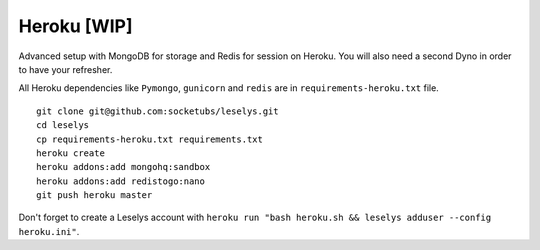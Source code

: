 Heroku [WIP]
~~~~~~~~~~~~

Advanced setup with MongoDB for storage and Redis for session on Heroku.
You will also need a second Dyno in order to have your refresher.

All Heroku dependencies like ``Pymongo``, ``gunicorn`` and ``redis`` are in ``requirements-heroku.txt`` file.

::

	git clone git@github.com:socketubs/leselys.git
	cd leselys
	cp requirements-heroku.txt requirements.txt
	heroku create
	heroku addons:add mongohq:sandbox
	heroku addons:add redistogo:nano
	git push heroku master

Don't forget to create a Leselys account with ``heroku run "bash heroku.sh && leselys adduser --config heroku.ini"``.